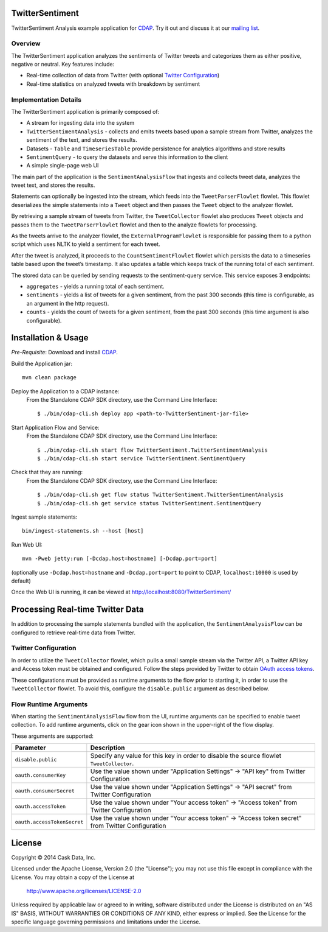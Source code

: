 TwitterSentiment
=================
TwitterSentiment Analysis example application for CDAP_. Try it out and discuss it at our `mailing list 
<https://groups.google.com/forum/?hl=en#!forum/cdap-user/>`_.

Overview
--------
The TwitterSentiment application analyzes the sentiments of Twitter tweets and categorizes them as
either positive, negative or neutral.  Key features include:

- Real-time collection of data from Twitter (with optional `Twitter Configuration`_)
- Real-time statistics on analyzed tweets with breakdown by sentiment

Implementation Details
----------------------
The TwitterSentiment application is primarily composed of:

- A stream for ingesting data into the system
- ``TwitterSentimentAnalysis`` - collects and emits tweets based upon a sample stream from
  Twitter, analyzes the sentiment of the text, and stores the results. 
- Datasets - ``Table`` and ``TimeseriesTable`` provide persistence for analytics algorithms and
  store results
- ``SentimentQuery`` - to query the datasets and serve this information to the client
- A simple single-page web UI

The main part of the application is the ``SentimentAnalysisFlow`` that ingests and collects
tweet data, analyzes the tweet text, and stores the results. 

|(SentimentFlow)|

Statements can optionally be ingested into the stream, which feeds into the ``TweetParserFlowlet``
flowlet. This flowlet deserializes the simple statements into a ``Tweet`` object and then passes the
``Tweet`` object to the analyzer flowlet.

By retrieving a sample stream of tweets from Twitter, the ``TweetCollector`` flowlet also produces
``Tweet`` objects and passes them to the ``TweetParserFlowlet`` flowlet and then to the analyze flowlets for
processing.

As the tweets arrive to the analyzer flowlet, the ``ExternalProgramFlowlet`` is responsible for
passing them to a python script which uses NLTK to yield a sentiment for each tweet.

After the tweet is analyzed, it proceeds to the ``CountSentimentFlowlet`` flowlet which persists the data to a
timeseries table based upon the tweet’s timestamp. It also updates a table which keeps track of
the running total of each sentiment.

The stored data can be queried by sending requests to the sentiment-query service. This
service exposes 3 endpoints:

- ``aggregates`` - yields a running total of each sentiment.
- ``sentiments`` - yields a list of tweets for a given sentiment, from the past 300 seconds (this
  time is configurable, as an argument in the http request). 
- ``counts`` - yields the count of tweets for a given sentiment, from the past 300 seconds (this
  time argument is also configurable). 


Installation & Usage
====================
*Pre-Requisite*: Download and install CDAP_.

Build the Application jar::

  mvn clean package

Deploy the Application to a CDAP instance:
 From the Standalone CDAP SDK directory, use the Command Line Interface::

  $ ./bin/cdap-cli.sh deploy app <path-to-TwitterSentiment-jar-file>

Start Application Flow and Service:
 From the Standalone CDAP SDK directory, use the Command Line Interface::

  $ ./bin/cdap-cli.sh start flow TwitterSentiment.TwitterSentimentAnalysis
  $ ./bin/cdap-cli.sh start service TwitterSentiment.SentimentQuery

Check that they are running:
 From the Standalone CDAP SDK directory, use the Command Line Interface::

  $ ./bin/cdap-cli.sh get flow status TwitterSentiment.TwitterSentimentAnalysis
  $ ./bin/cdap-cli.sh get service status TwitterSentiment.SentimentQuery

Ingest sample statements::

  bin/ingest-statements.sh --host [host]

Run Web UI::

  mvn -Pweb jetty:run [-Dcdap.host=hostname] [-Dcdap.port=port]

(optionally use ``-Dcdap.host=hostname`` and ``-Dcdap.port=port`` to point to CDAP,
``localhost:10000`` is used by default)

Once the Web UI is running, it can be viewed at http://localhost:8080/TwitterSentiment/

Processing Real-time Twitter Data
=================================
In addition to processing the sample statements bundled with the application, the
``SentimentAnalysisFlow`` can be configured to retrieve real-time data from Twitter.

Twitter Configuration
---------------------
In order to utilize the ``TweetCollector`` flowlet, which pulls a small sample stream via the Twitter
API, a Twitter API key and Access token must be obtained and configured. Follow the steps provided by
Twitter to obtain `OAuth access tokens`_.

.. _OAuth access tokens: https://dev.twitter.com/oauth/overview/application-owner-access-tokens

These configurations must be provided as runtime arguments to the flow prior to starting it, in
order to use the ``TweetCollector`` flowlet. To avoid this, configure the ``disable.public``
argument as described below.

Flow Runtime Arguments
----------------------
When starting the ``SentimentAnalysisFlow`` flow from the UI, runtime arguments can be
specified to enable tweet collection.  To add runtime arguments, click on the gear icon shown in
the upper-right of the flow display.

These arguments are supported:

.. list-table::
   :widths: 20 80
   :header-rows: 1

   * - Parameter
     - Description
   * - ``disable.public``
     - Specify any value for this key in order to disable the source flowlet ``TweetCollector``.
   * - ``oauth.consumerKey``
     - Use the value shown under "Application Settings" -> "API key" from Twitter Configuration 
   * - ``oauth.consumerSecret``
     - Use the value shown under "Application Settings" -> "API secret" from Twitter Configuration 
   * - ``oauth.accessToken``
     - Use the value shown under "Your access token" -> "Access token" from Twitter Configuration
   * - ``oauth.accessTokenSecret``
     - Use the value shown under "Your access token" -> "Access token secret" from Twitter
       Configuration 


License
=======

Copyright © 2014 Cask Data, Inc.

Licensed under the Apache License, Version 2.0 (the "License"); you may not use this file except
in compliance with the License. You may obtain a copy of the License at

  http://www.apache.org/licenses/LICENSE-2.0

Unless required by applicable law or agreed to in writing, software distributed under the License
is distributed on an "AS IS" BASIS, WITHOUT WARRANTIES OR CONDITIONS OF ANY KIND, either express
or implied. See the License for the specific language governing permissions and limitations under
the License. 


.. |(SentimentFlow)| image:: docs/img/sentiment-flow.png

.. _CDAP: http://cdap.io

